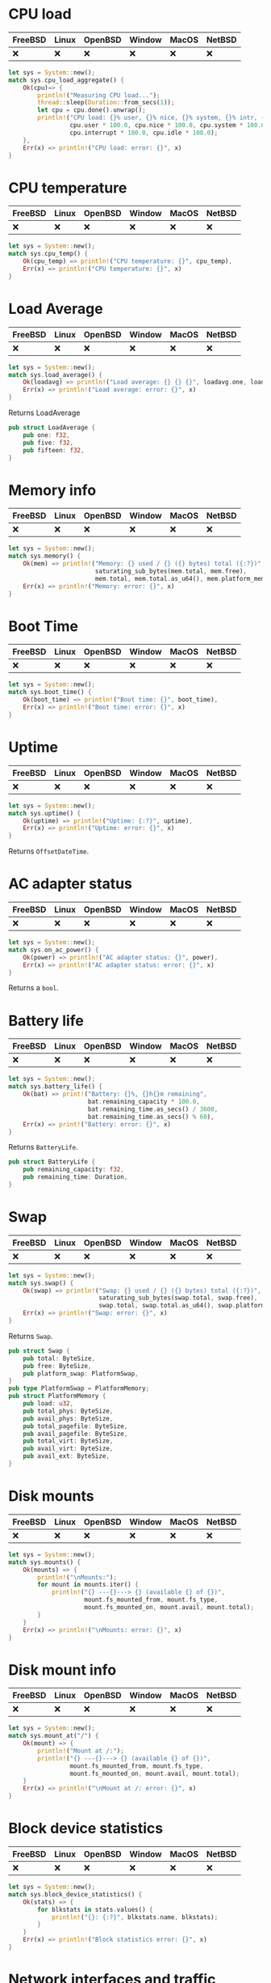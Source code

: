* CPU load
| FreeBSD | Linux | OpenBSD | Window | MacOS | NetBSD |
|---------+-------+---------+--------+-------+--------|
| ❌      | ❌    | ❌      | ❌     | ❌    | ❌     |

#+begin_src rust
let sys = System::new();
match sys.cpu_load_aggregate() {
    Ok(cpu)=> {
        println!("Measuring CPU load...");
        thread::sleep(Duration::from_secs(1));
        let cpu = cpu.done().unwrap();
        println!("CPU load: {}% user, {}% nice, {}% system, {}% intr, {}% idle ",
                 cpu.user * 100.0, cpu.nice * 100.0, cpu.system * 100.0,
                 cpu.interrupt * 100.0, cpu.idle * 100.0);
    },
    Err(x) => println!("CPU load: error: {}", x)
}
#+end_src
* CPU temperature
| FreeBSD | Linux | OpenBSD | Window | MacOS | NetBSD |
|---------+-------+---------+--------+-------+--------|
| ❌      | ❌    | ❌      | ❌     | ❌    | ❌     |

#+begin_src rust
let sys = System::new();
match sys.cpu_temp() {
    Ok(cpu_temp) => println!("CPU temperature: {}", cpu_temp),
    Err(x) => println!("CPU temperature: {}", x)
}
#+end_src
* Load Average
| FreeBSD | Linux | OpenBSD | Window | MacOS | NetBSD |
|---------+-------+---------+--------+-------+--------|
| ❌      | ❌    | ❌      | ❌     | ❌    | ❌     |

#+begin_src rust
let sys = System::new();
match sys.load_average() {
    Ok(loadavg) => println!("Load average: {} {} {}", loadavg.one, loadavg.five, loadavg.fifteen),
    Err(x) => println!("Load average: error: {}", x)
}
#+end_src

Returns LoadAverage
#+begin_src rust
pub struct LoadAverage {
    pub one: f32,
    pub five: f32,
    pub fifteen: f32,
}
#+end_src
* Memory info
| FreeBSD | Linux | OpenBSD | Window | MacOS | NetBSD |
|---------+-------+---------+--------+-------+--------|
| ❌      | ❌    | ❌      | ❌     | ❌    | ❌     |

#+begin_src rust
let sys = System::new();
match sys.memory() {
    Ok(mem) => println!("Memory: {} used / {} ({} bytes) total ({:?})",
                        saturating_sub_bytes(mem.total, mem.free),
                        mem.total, mem.total.as_u64(), mem.platform_memory),
    Err(x) => println!("Memory: error: {}", x)
}
#+end_src
* Boot Time
| FreeBSD | Linux | OpenBSD | Window | MacOS | NetBSD |
|---------+-------+---------+--------+-------+--------|
| ❌      | ❌    | ❌      | ❌     | ❌    | ❌     |

#+begin_src rust
let sys = System::new();
match sys.boot_time() {
    Ok(boot_time) => println!("Boot time: {}", boot_time),
    Err(x) => println!("Boot time: error: {}", x)
}
#+end_src
* Uptime
| FreeBSD | Linux | OpenBSD | Window | MacOS | NetBSD |
|---------+-------+---------+--------+-------+--------|
| ❌      | ❌    | ❌      | ❌     | ❌    | ❌     |

#+begin_src rust
let sys = System::new();
match sys.uptime() {
    Ok(uptime) => println!("Uptime: {:?}", uptime),
    Err(x) => println!("Uptime: error: {}", x)
}
#+end_src

Returns ~OffsetDateTime~.
* AC adapter status
| FreeBSD | Linux | OpenBSD | Window | MacOS | NetBSD |
|---------+-------+---------+--------+-------+--------|
| ❌      | ❌    | ❌      | ❌     | ❌    | ❌     |

#+begin_src rust
let sys = System::new();
match sys.on_ac_power() {
    Ok(power) => println!("AC adapter status: {}", power),
    Err(x) => println!("AC adapter status: error: {}", x)
}
#+end_src

Returns a ~bool~.
* Battery life
| FreeBSD | Linux | OpenBSD | Window | MacOS | NetBSD |
|---------+-------+---------+--------+-------+--------|
| ❌      | ❌    | ❌      | ❌     | ❌    | ❌     |

#+begin_src rust
let sys = System::new();
match sys.battery_life() {
    Ok(bat) => print!("Battery: {}%, {}h{}m remaining",
                      bat.remaining_capacity * 100.0,
                      bat.remaining_time.as_secs() / 3600,
                      bat.remaining_time.as_secs() % 60),
    Err(x) => print!("Battery: error: {}", x)
}
#+end_src

Returns ~BatteryLife~.
#+begin_src rust
pub struct BatteryLife {
    pub remaining_capacity: f32,
    pub remaining_time: Duration,
}
#+end_src
* Swap
| FreeBSD | Linux | OpenBSD | Window | MacOS | NetBSD |
|---------+-------+---------+--------+-------+--------|
| ❌      | ❌    | ❌      | ❌     | ❌    | ❌     |

#+begin_src rust
let sys = System::new();
match sys.swap() {
    Ok(swap) => println!("Swap: {} used / {} ({} bytes) total ({:?})",
                         saturating_sub_bytes(swap.total, swap.free),
                         swap.total, swap.total.as_u64(), swap.platform_swap),
    Err(x) => println!("Swap: error: {}", x)
}
#+end_src

Returns ~Swap~.
#+begin_src rust
pub struct Swap {
    pub total: ByteSize,
    pub free: ByteSize,
    pub platform_swap: PlatformSwap,
}
pub type PlatformSwap = PlatformMemory;
pub struct PlatformMemory {
    pub load: u32,
    pub total_phys: ByteSize,
    pub avail_phys: ByteSize,
    pub total_pagefile: ByteSize,
    pub avail_pagefile: ByteSize,
    pub total_virt: ByteSize,
    pub avail_virt: ByteSize,
    pub avail_ext: ByteSize,
}
#+end_src
* Disk mounts
| FreeBSD | Linux | OpenBSD | Window | MacOS | NetBSD |
|---------+-------+---------+--------+-------+--------|
| ❌      | ❌    | ❌      | ❌     | ❌    | ❌     |

#+begin_src rust
let sys = System::new();
match sys.mounts() {
    Ok(mounts) => {
        println!("\nMounts:");
        for mount in mounts.iter() {
            println!("{} ---{}---> {} (available {} of {})",
                     mount.fs_mounted_from, mount.fs_type,
                     mount.fs_mounted_on, mount.avail, mount.total);
        }
    }
    Err(x) => println!("\nMounts: error: {}", x)
}

#+end_src
* Disk mount info
| FreeBSD | Linux | OpenBSD | Window | MacOS | NetBSD |
|---------+-------+---------+--------+-------+--------|
| ❌      | ❌    | ❌      | ❌     | ❌    | ❌     |

#+begin_src rust
let sys = System::new();
match sys.mount_at("/") {
    Ok(mount) => {
        println!("Mount at /:");
        println!("{} ---{}---> {} (available {} of {})",
                 mount.fs_mounted_from, mount.fs_type,
                 mount.fs_mounted_on, mount.avail, mount.total);
    }
    Err(x) => println!("\nMount at /: error: {}", x)
}
#+end_src
* Block device statistics
| FreeBSD | Linux | OpenBSD | Window | MacOS | NetBSD |
|---------+-------+---------+--------+-------+--------|
| ❌      | ❌    | ❌      | ❌     | ❌    | ❌     |

#+begin_src rust
let sys = System::new();
match sys.block_device_statistics() {
    Ok(stats) => {
        for blkstats in stats.values() {
            println!("{}: {:?}", blkstats.name, blkstats);
        }
    }
    Err(x) => println!("Block statistics error: {}", x)
}
#+end_src
* Network interfaces and traffic statistics
| FreeBSD | Linux | OpenBSD | Window | MacOS | NetBSD |
|---------+-------+---------+--------+-------+--------|
| ❌      | ❌    | ❌      | ❌     | ❌    | ❌     |

#+begin_src rust
let sys = System::new();
match sys.networks() {
    Ok(netifs) => {
        println!("Network interface statistics:");
        for netif in netifs.values() {
            //Interfaces
            println!("{} ({:?})", netif.name, netif.addrs);
            //Statistics
            println!("{} statistics: ({:?})", netif.name, sys.network_stats(&netif.name));
        }
    }
    Err(x) => println!("Networks: error: {}", x)
}
#+end_src

~networks()~ returns ~Network~.
#+begin_src rust
pub struct Network {
    pub name: String,
    pub addrs: Vec<NetworkAddrs>,
}
pub struct NetworkAddrs {
    pub addr: IpAddr,
    pub netmask: IpAddr,
}
#+end_src

~network_stats()~ returns ~NetworkStats~.
#+begin_src rust
pub struct NetworkStats {
    pub rx_bytes: ByteSize,
    pub tx_bytes: ByteSize,
    pub rx_packets: u64,
    pub tx_packets: u64,
    pub rx_errors: u64,
    pub tx_errors: u64,
}
#+end_src
* Socket info
| FreeBSD | Linux | OpenBSD | Window | MacOS | NetBSD |
|---------+-------+---------+--------+-------+--------|
| ❌      | ❌    | ❌      | ❌     | ❌    | ❌     |

#+begin_src rust
let sys = System::new();
match sys.socket_stats() {
    Ok(stats) => println!("System socket statistics: {:?}", stats),
    Err(x) => println!("System socket statistics: error: {}", x)
}
#+end_src

Returns ~SocketStats~.

#+begin_src rust
pub struct SocketStats {
    pub tcp_sockets_in_use: usize,
    pub tcp_sockets_orphaned: usize,
    pub udp_sockets_in_use: usize,
    pub tcp6_sockets_in_use: usize,
    pub udp6_sockets_in_use: usize,
}
#+end_src
